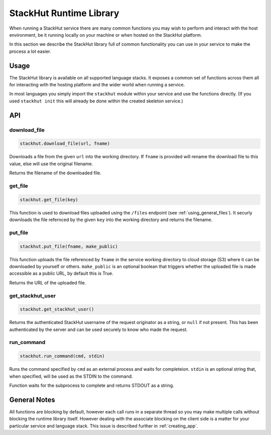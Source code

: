 .. _creating_runtime:

StackHut Runtime Library
========================

When running a StackHut service there are many common functions you may wish to perform and interact with the host environment, be it running locally on your machine or when hosted on the StackHut platform.

In this section we describe the StackHut library full of common functionality you can use in your service to make the process a lot easier.


Usage
-----

The StackHut library is available on all supported language stacks. 
It exposes a common set of functions across them all for interacting with the hosting platform and the wider world when running a service.

In most languages you simply import the ``stackhut`` module within your service and use the functions directly. (If you used ``stackhut init`` this will already be done within the created skeleton service.)

API
---

download_file
^^^^^^^^^^^^^

.. code-block:: python

    stackhut.download_file(url, fname)

Downloads a file from the given ``url`` into the working directory. If ``fname`` is provided will rename the download file to this value, else will use the original filename. 

Returns the filename of the downloaded file.

get_file
^^^^^^^^

.. code-block:: python

    stackhut.get_file(key)

This function is used to download files uploaded using the ``/files`` endpoint (see :ref:`using_general_files`). It securly downloads the file refernced by the given ``key`` into the working directory and returns the filename.


put_file
^^^^^^^^

.. code-block:: python

    stackhut.put_file(fname, make_public)

This function uploads the file referenced by ``fname`` in the service working directory to cloud storage (S3) where it can be downloaded by yourself or others.
``make_public`` is an optional boolean that triggers whether the uploaded file is made accessible as a public URL, by default this is True.

Returns the URL of the uploaded file.


get_stackhut_user
^^^^^^^^^^^^^^^^^

.. code-block:: python

    stackhut.get_stackhut_user()

Returns the authenticated StackHut username of the request originator as a string, or ``null`` if not present. This has been authenticated by the server and can be used securely to know who made the request. 

run_command
^^^^^^^^^^^

.. code-block:: python

    stackhut.run_command(cmd, stdin)

Runs the command specified by ``cmd`` as an external process and waits for completeion. ``stdin`` is an optional string that, when specified, will be used as the STDIN to the command.

Function waits for the subprocess to complete and returns STDOUT as a string.


General Notes
-------------

All functions are blocking by default, however each call runs in a separate thread so you may make multiple calls without blocking the runtime library itself. However dealing with the associate blocking on the client side is a matter for your particular service and language stack. This issue is described further in :ref:`creating_app`.


